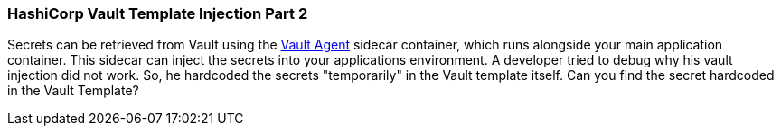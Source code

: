 === HashiCorp Vault Template Injection Part 2

Secrets can be retrieved from Vault using the https://developer.hashicorp.com/vault/docs/platform/k8s/injector[Vault Agent] sidecar container, which runs alongside your main application container. This sidecar can inject the secrets into your applications environment.
A developer tried to debug why his vault injection did not work. So, he hardcoded the secrets "temporarily" in the Vault template itself.
Can you find the secret hardcoded in the Vault Template?

